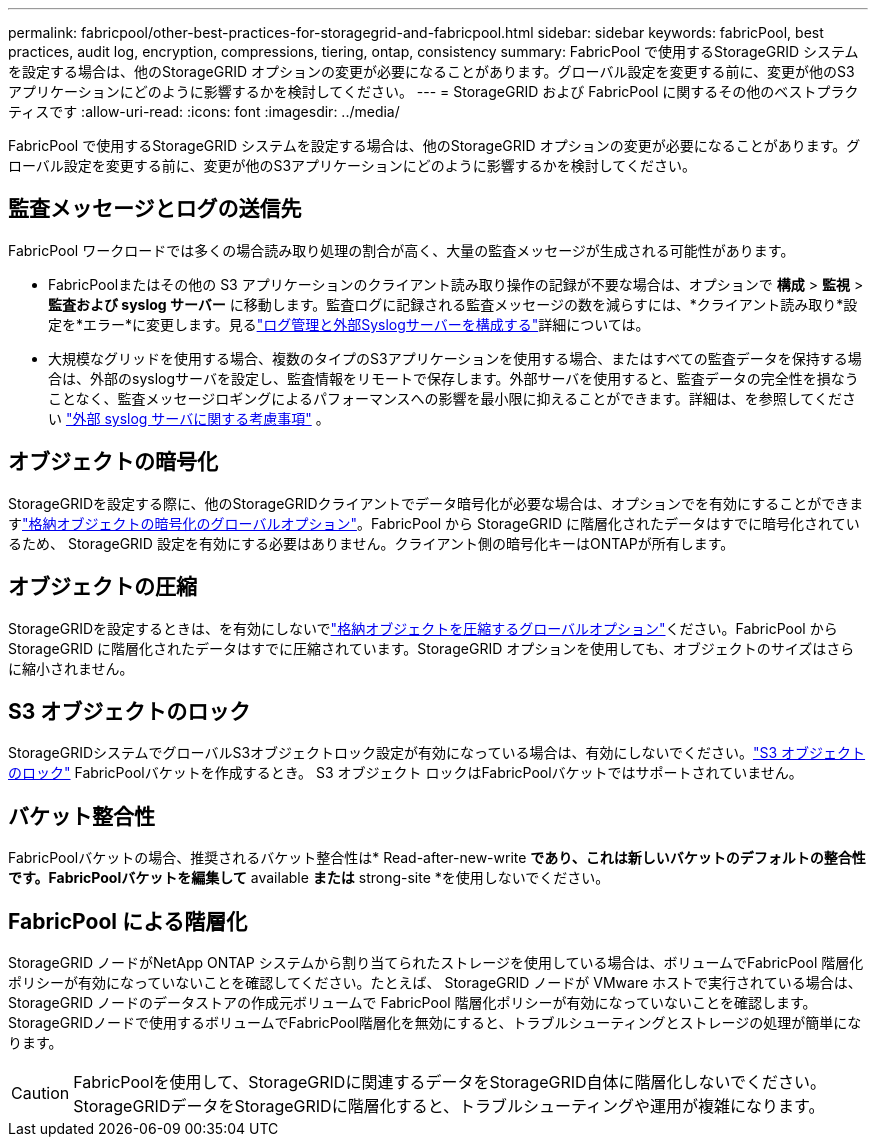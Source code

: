 ---
permalink: fabricpool/other-best-practices-for-storagegrid-and-fabricpool.html 
sidebar: sidebar 
keywords: fabricPool, best practices, audit log, encryption, compressions, tiering, ontap, consistency 
summary: FabricPool で使用するStorageGRID システムを設定する場合は、他のStorageGRID オプションの変更が必要になることがあります。グローバル設定を変更する前に、変更が他のS3アプリケーションにどのように影響するかを検討してください。 
---
= StorageGRID および FabricPool に関するその他のベストプラクティスです
:allow-uri-read: 
:icons: font
:imagesdir: ../media/


[role="lead"]
FabricPool で使用するStorageGRID システムを設定する場合は、他のStorageGRID オプションの変更が必要になることがあります。グローバル設定を変更する前に、変更が他のS3アプリケーションにどのように影響するかを検討してください。



== 監査メッセージとログの送信先

FabricPool ワークロードでは多くの場合読み取り処理の割合が高く、大量の監査メッセージが生成される可能性があります。

* FabricPoolまたはその他の S3 アプリケーションのクライアント読み取り操作の記録が不要な場合は、オプションで *構成* > *監視* > *監査および syslog サーバー* に移動します。監査ログに記録される監査メッセージの数を減らすには、*クライアント読み取り*設定を*エラー*に変更します。見るlink:../monitor/configure-log-management.html["ログ管理と外部Syslogサーバーを構成する"]詳細については。
* 大規模なグリッドを使用する場合、複数のタイプのS3アプリケーションを使用する場合、またはすべての監査データを保持する場合は、外部のsyslogサーバを設定し、監査情報をリモートで保存します。外部サーバを使用すると、監査データの完全性を損なうことなく、監査メッセージロギングによるパフォーマンスへの影響を最小限に抑えることができます。詳細は、を参照してください link:../monitor/considerations-for-external-syslog-server.html["外部 syslog サーバに関する考慮事項"] 。




== オブジェクトの暗号化

StorageGRIDを設定する際に、他のStorageGRIDクライアントでデータ暗号化が必要な場合は、オプションでを有効にすることができますlink:../admin/changing-network-options-object-encryption.html["格納オブジェクトの暗号化のグローバルオプション"]。FabricPool から StorageGRID に階層化されたデータはすでに暗号化されているため、 StorageGRID 設定を有効にする必要はありません。クライアント側の暗号化キーはONTAPが所有します。



== オブジェクトの圧縮

StorageGRIDを設定するときは、を有効にしないでlink:../admin/configuring-stored-object-compression.html["格納オブジェクトを圧縮するグローバルオプション"]ください。FabricPool から StorageGRID に階層化されたデータはすでに圧縮されています。StorageGRID オプションを使用しても、オブジェクトのサイズはさらに縮小されません。



== S3 オブジェクトのロック

StorageGRIDシステムでグローバルS3オブジェクトロック設定が有効になっている場合は、有効にしないでください。link:../s3/use-s3-api-for-s3-object-lock.html["S3 オブジェクトのロック"] FabricPoolバケットを作成するとき。  S3 オブジェクト ロックはFabricPoolバケットではサポートされていません。



== バケット整合性

FabricPoolバケットの場合、推奨されるバケット整合性は* Read-after-new-write *であり、これは新しいバケットのデフォルトの整合性です。FabricPoolバケットを編集して* available *または* strong-site *を使用しないでください。



== FabricPool による階層化

StorageGRID ノードがNetApp ONTAP システムから割り当てられたストレージを使用している場合は、ボリュームでFabricPool 階層化ポリシーが有効になっていないことを確認してください。たとえば、 StorageGRID ノードが VMware ホストで実行されている場合は、 StorageGRID ノードのデータストアの作成元ボリュームで FabricPool 階層化ポリシーが有効になっていないことを確認します。StorageGRIDノードで使用するボリュームでFabricPool階層化を無効にすると、トラブルシューティングとストレージの処理が簡単になります。


CAUTION: FabricPoolを使用して、StorageGRIDに関連するデータをStorageGRID自体に階層化しないでください。StorageGRIDデータをStorageGRIDに階層化すると、トラブルシューティングや運用が複雑になります。
